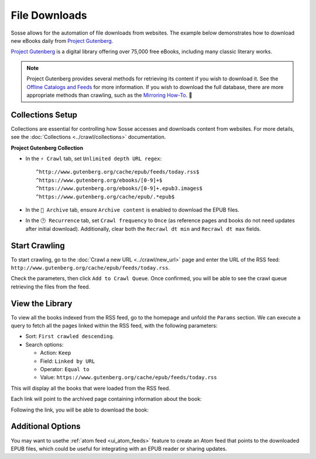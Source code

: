 File Downloads
==============

Sosse allows for the automation of file downloads from websites. The example
below demonstrates how to download new
eBooks daily from `Project Gutenberg <https://www.gutenberg.org>`_.

`Project Gutenberg <https://www.gutenberg.org>`_ is a digital library offering
over 75,000 free eBooks, including many
classic literary works.

.. note::
   Project Gutenberg provides several methods for retrieving its content if you
   wish to download it. See the
   `Offline Catalogs and Feeds <https://www.gutenberg.org/ebooks/offline_catalogs.html>`_
   for more information. If you
   wish to download the full database, there are more appropriate methods than crawling, such as the
   `Mirroring How-To <https://www.gutenberg.org/help/mirroring.html>`_. 🐞

Collections Setup
-----------------

Collections are essential for controlling how Sosse accesses and downloads content from websites. For more details,
see the :doc:`Collections <../crawl/collections>` documentation.

**Project Gutenberg Collection**

- In the ``⚡ Crawl`` tab, set ``Unlimited depth URL regex``::

    ^http://www.gutenberg.org/cache/epub/feeds/today.rss$
    ^https://www.gutenberg.org/ebooks/[0-9]+$
    ^https://www.gutenberg.org/ebooks/[0-9]+.epub3.images$
    ^https://www.gutenberg.org/cache/epub/.*epub$

- In the ``🔖 Archive`` tab, ensure ``Archive content`` is enabled to download the EPUB files.
- In the ``🕑 Recurrence`` tab, set ``Crawl frequency`` to ``Once`` (as reference pages and books do not need
  updates after initial download). Additionally, clear both the ``Recrawl dt min`` and ``Recrawl dt max`` fields.

.. image:: ../../../tests/robotframework/screenshots/guide_download_collections.png
   :class: sosse-screenshot

Start Crawling
--------------

To start crawling, go to the :doc:`Crawl a new URL <../crawl/new_url>` page and enter the URL of the RSS feed:
``http://www.gutenberg.org/cache/epub/feeds/today.rss``.

Check the parameters, then click ``Add to Crawl Queue``. Once confirmed, you will be able to see the crawl queue
retrieving the files from the feed.

.. image:: ../../../tests/robotframework/screenshots/guide_download_crawl_queue.png
   :class: sosse-screenshot

View the Library
----------------

To view all the books indexed from the RSS feed, go to the homepage and unfold the ``Params`` section. We can
execute a query to fetch all the pages linked within the RSS feed, with the following parameters:

- Sort: ``First crawled descending``.
- Search options:

  - Action: ``Keep``
  - Field: ``Linked by URL``
  - Operator: ``Equal to``
  - Value: ``https://www.gutenberg.org/cache/epub/feeds/today.rss``

This will display all the books that were loaded from the RSS feed.

.. image:: ../../../tests/robotframework/screenshots/guide_download_view_library.png
   :class: sosse-screenshot

Each link will point to the archived page containing information about the book:

.. image:: ../../../tests/robotframework/screenshots/guide_download_archive_html.png
   :class: sosse-screenshot
   :alt: Book Information Page

Following the link, you will be able to download the book:

.. image:: ../../../tests/robotframework/screenshots/guide_download_archive_download.png
   :class: sosse-screenshot
   :alt: EPUB Download Page

Additional Options
------------------

You may want to usethe :ref:`atom feed <ui_atom_feeds>` feature to create an Atom feed that points to the
downloaded EPUB files, which could be useful for integrating with an EPUB reader or sharing updates.
